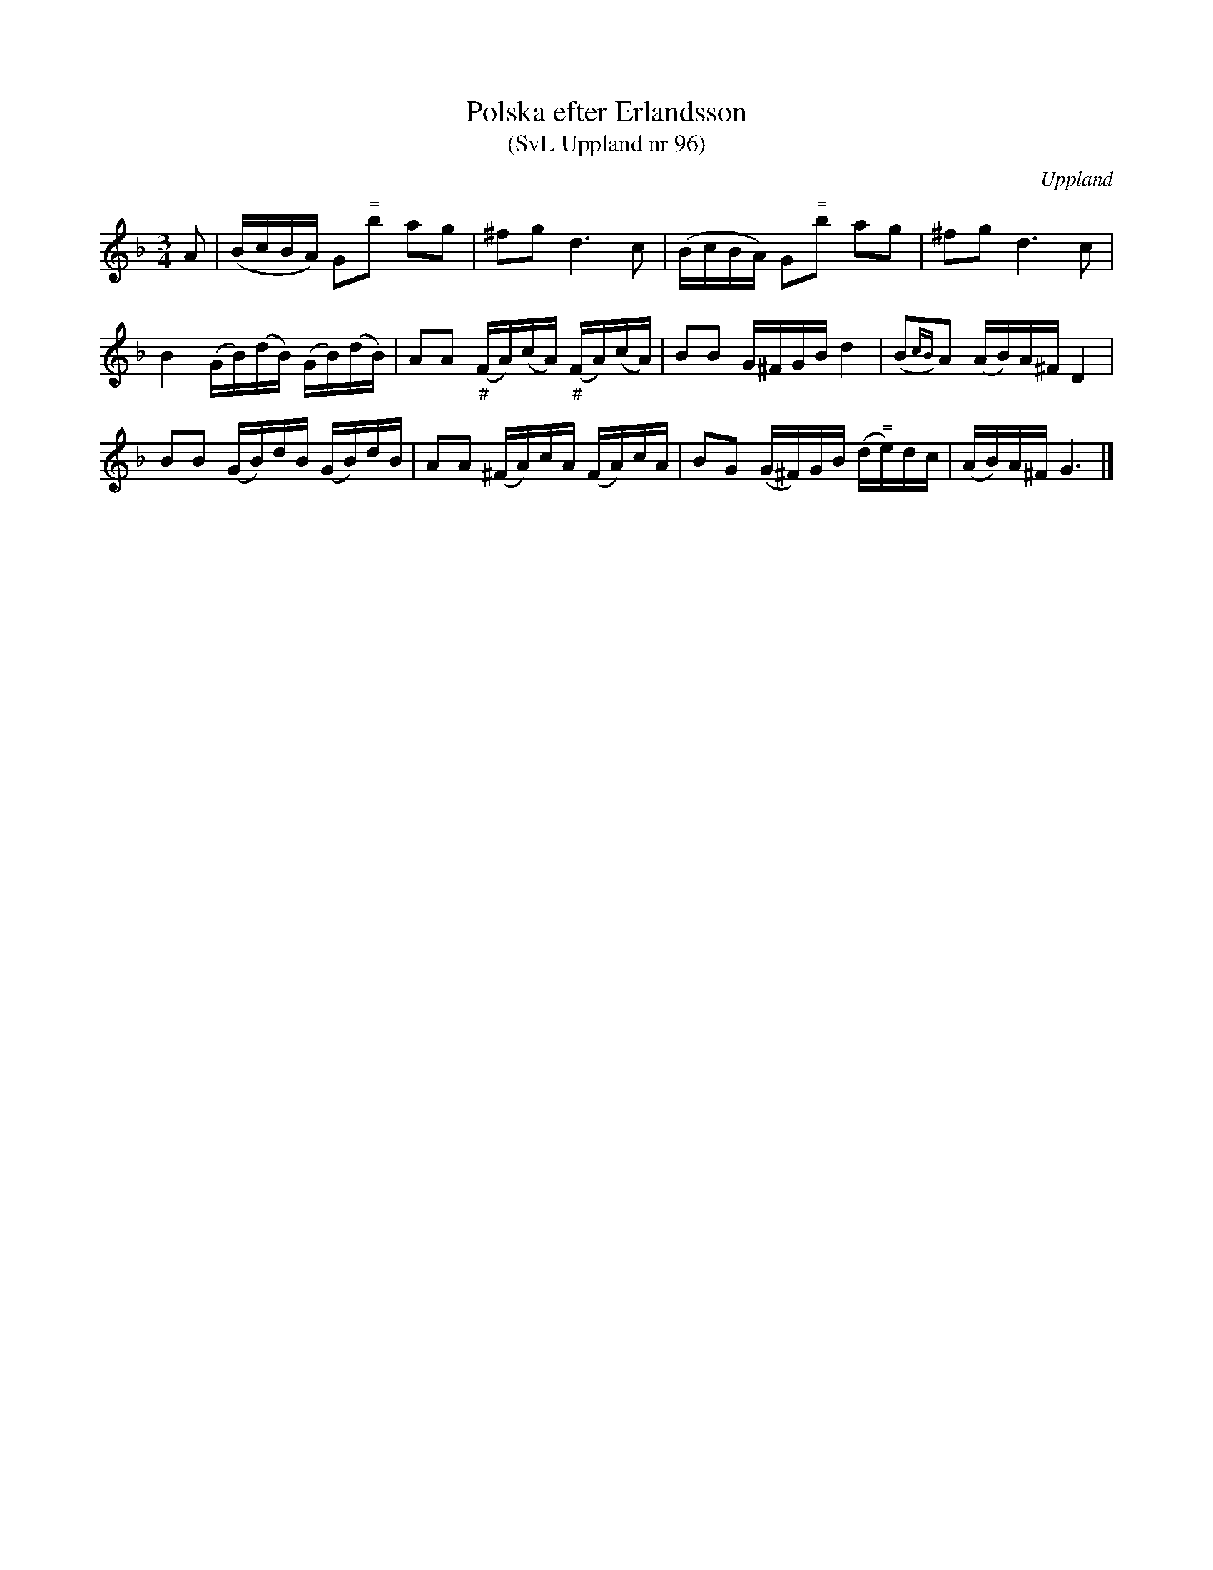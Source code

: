 %%abc-charset utf-8

X:96
T:Polska efter Erlandsson
T:(SvL Uppland nr 96)
B:Svenska Låtar Uppland nr 96
R:Polska
S:efter Carl Herman Erlandsson
O:Uppland
Z:Nils L
N:SvL: "Låten brukade spelas då glöggen bars omkring."
M:3/4
L:1/16
K:Dm
A2 | (BcBA) G2"^\="b2 a2g2 | ^f2g2 d4>c4 | (BcBA) G2"^\="b2 a2g2 | ^f2g2 d4>c4 | 
B4 (GB)(dB) (GB)(dB) | A2A2 "_\#"(FA)(cA) "_\#"(FA)(cA) | B2B2 G^FGB d4 | (B2{cB})A2 (AB)A^F D4 | 
B2B2 (GB)dB (GB)dB | A2A2 (^FA)cA (FA)cA | B2G2 (G^F)GB (d"^\="e)dc | (AB)A^F G6 |]

